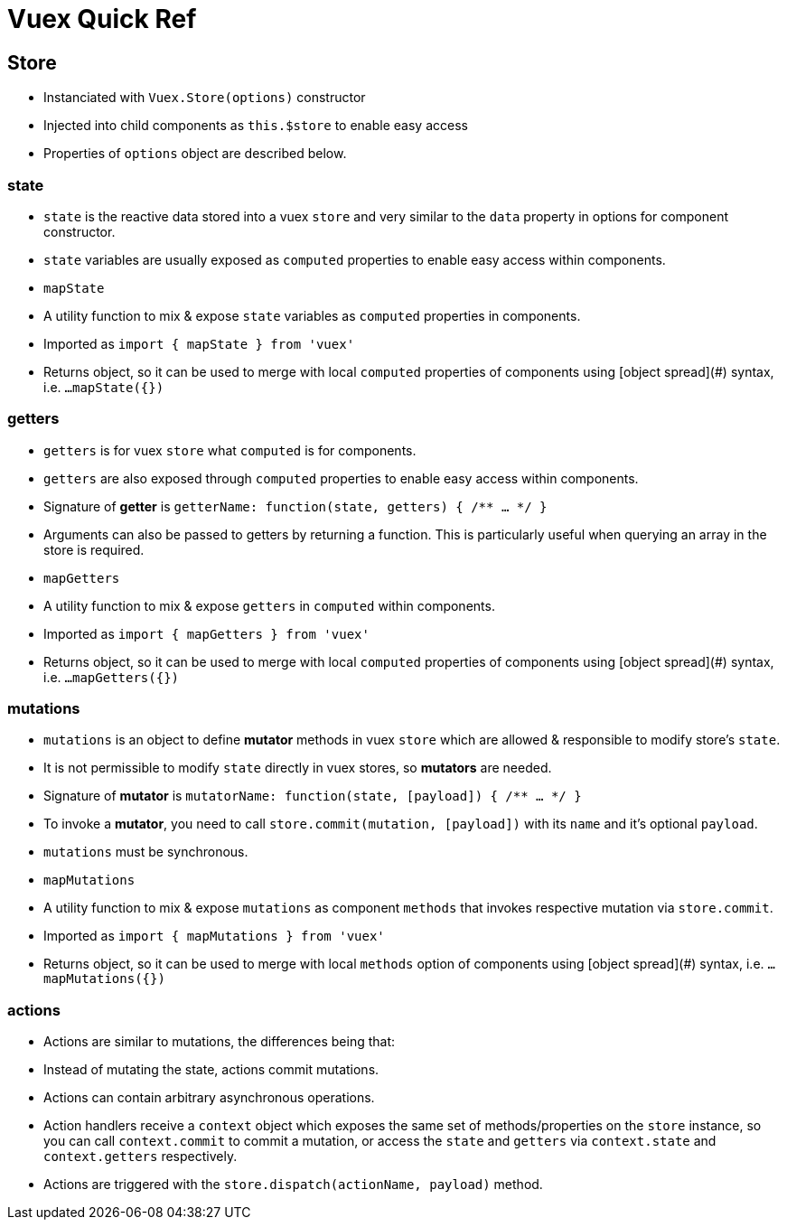 # Vuex Quick Ref

## Store

- Instanciated with ```Vuex.Store(options)``` constructor
- Injected into child components as ```this.$store``` to enable easy access
- Properties of ```options``` object are described below.
    
### state

- ```state``` is the reactive data stored into a vuex ```store``` and very similar to the ```data``` property in options for component constructor.
- ```state``` variables are usually exposed as ```computed``` properties to enable easy access within components.
- ```mapState```
    - A utility function to mix & expose ```state``` variables as ```computed``` properties in components.
    - Imported as ```import { mapState } from 'vuex'```
    - Returns object, so it can be used to merge with local ```computed``` properties of components using [object spread](#) syntax,  i.e. ```...mapState({})```

### getters

- ```getters``` is for vuex ```store``` what ```computed``` is for components.
- ```getters``` are also exposed through ```computed``` properties to enable easy access within components.
- Signature of **getter** is ```getterName: function(state, getters) { /** ... */ }```
- Arguments can also be passed to getters by returning a function. This is particularly useful when querying an array in the store is required.
- ```mapGetters```
    - A utility function to mix & expose ```getters``` in ```computed``` within components.
    - Imported as ```import { mapGetters } from 'vuex'```
    - Returns object, so it can be used to merge with local ```computed``` properties of components using [object spread](#) syntax,  i.e. ```...mapGetters({})```

### mutations

- ```mutations``` is an object to define **mutator** methods in vuex ```store``` which are allowed & responsible to modify store's ```state```.
- It is not permissible to modify ```state``` directly in vuex stores, so **mutators** are needed.
- Signature of **mutator** is ```mutatorName: function(state, [payload]) { /** ... */ }```
- To invoke a **mutator**, you need to call ```store.commit(mutation, [payload])``` with its ```name``` and it's optional ```payload```.
- ```mutations``` must be synchronous.
- ```mapMutations```
    - A utility function to mix & expose ```mutations``` as component ```methods``` that invokes respective mutation via ```store.commit```.
    - Imported as ```import { mapMutations } from 'vuex'```
    - Returns object, so it can be used to merge with local ```methods``` option of components using [object spread](#) syntax,  i.e. ```...mapMutations({})```
    
### actions

- Actions are similar to mutations, the differences being that:
    - Instead of mutating the state, actions commit mutations.
    - Actions can contain arbitrary asynchronous operations.
- Action handlers receive a ```context``` object which exposes the same set of methods/properties on the ```store``` instance, so you can call ```context.commit``` to commit a mutation, or access the ```state``` and ```getters``` via ```context.state``` and ```context.getters``` respectively.
- Actions are triggered with the ```store.dispatch(actionName, payload)``` method.

